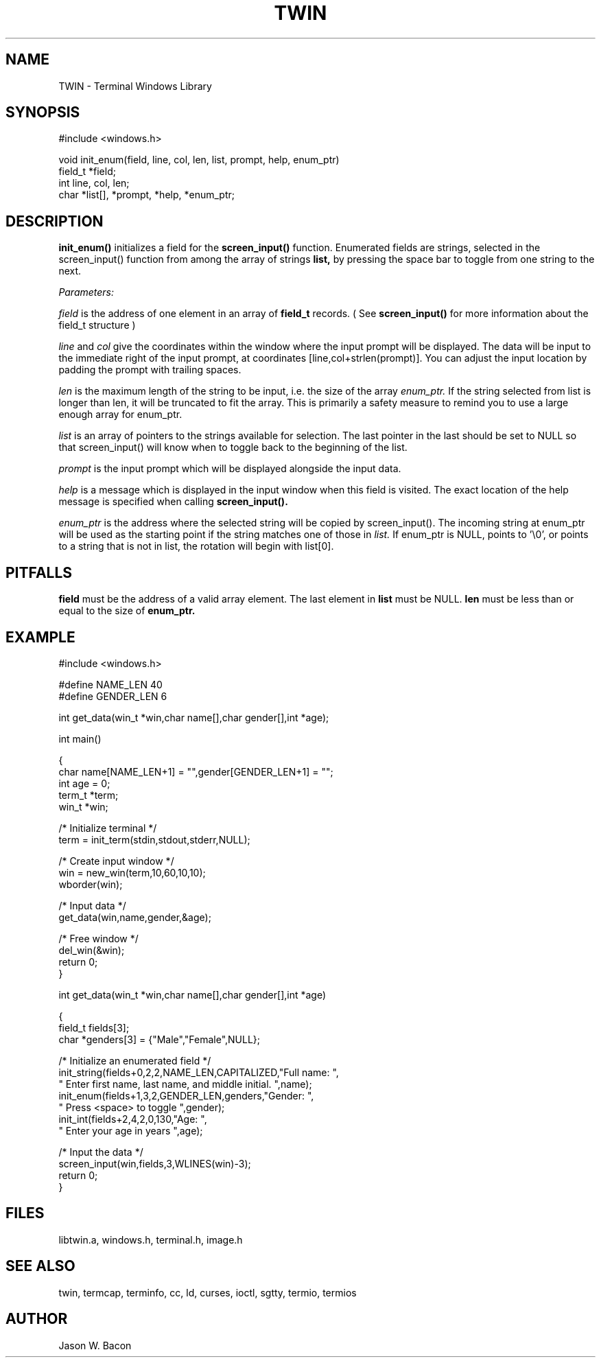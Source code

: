 .TH TWIN 3
.SH NAME
.PP
TWIN - Terminal Windows Library
.SH SYNOPSIS
.PP
.nf
#include <windows.h>

void    init_enum(field, line, col, len, list, prompt, help, enum_ptr)
field_t *field;
int     line, col, len;
char    *list[], *prompt, *help, *enum_ptr;

.fi
.SH DESCRIPTION

.B init_enum()
initializes a field for the
.B screen_input()
function.  Enumerated fields are strings, selected in the screen_input()
function from among the array of strings
.B list,
by pressing the space bar to toggle from one string
to the next.

.cu
Parameters:

.cu
field
is the address of one element in an array of
.B field_t
records.  ( See
.B screen_input()
for more information about the
field_t structure )

.cu
line
and
.cu
col
give the coordinates within the window where the input prompt will
be displayed.  The data will be input to the immediate right of
the input prompt, at coordinates [line,col+strlen(prompt)].  You can adjust
the input location by padding the prompt with trailing spaces.

.cu
len
is the maximum length of the string to be input, i.e. the size
of the array
.cu
enum_ptr.
If the string selected from list is longer than len, it will be truncated
to fit the array.
This is primarily a safety measure to remind you to use a large enough
array for enum_ptr.

.cu
list
is an array of pointers to the strings available for selection.
The last pointer in the last should be set to NULL so that screen_input()
will know when to toggle back to the beginning of the list.

.cu
prompt
is the input prompt which will be displayed alongside the input data.

.cu
help
is a message which is displayed in the input window when
this field is visited.  The exact location of the help message
is specified when calling
.B screen_input().

.cu
enum_ptr
is the address where the selected string will be copied by screen_input().
The incoming string at enum_ptr will be used as the starting point
if the string matches one of those in
.cu
list.
If enum_ptr is NULL, points to '\\0', or points to a string that is not in
list, the rotation will begin with list[0].

.SH PITFALLS

.B field
must be the address of a valid array element.
The last element in
.B list
must be NULL.
.B len
must be less than or equal to the size of
.B enum_ptr.

.SH EXAMPLE
.nf
#include <windows.h>

#define NAME_LEN    40
#define GENDER_LEN  6

int     get_data(win_t *win,char name[],char gender[],int *age);

int     main()

{
    char    name[NAME_LEN+1] = "",gender[GENDER_LEN+1] = "";
    int     age = 0;
    term_t  *term;
    win_t   *win;
    
    /* Initialize terminal */
    term = init_term(stdin,stdout,stderr,NULL);
    
    /* Create input window */
    win = new_win(term,10,60,10,10);
    wborder(win);
    
    /* Input data */
    get_data(win,name,gender,&age);
    
    /* Free window */
    del_win(&win);
    return 0;
}


int     get_data(win_t *win,char name[],char gender[],int *age)

{
    field_t fields[3];
    char    *genders[3] = {"Male","Female",NULL};
    
    /* Initialize an enumerated field */
    init_string(fields+0,2,2,NAME_LEN,CAPITALIZED,"Full name: ",
        " Enter first name, last name, and middle initial. ",name);
    init_enum(fields+1,3,2,GENDER_LEN,genders,"Gender: ",
        " Press <space> to toggle ",gender);
    init_int(fields+2,4,2,0,130,"Age: ",
        " Enter your age in years ",age);
    
    /* Input the data */
    screen_input(win,fields,3,WLINES(win)-3);
    return 0;
}

.SH FILES

libtwin.a, windows.h, terminal.h, image.h
.SH SEE\ ALSO

twin, termcap, terminfo, cc, ld, curses, ioctl, sgtty, termio, termios
.SH AUTHOR

Jason W. Bacon
